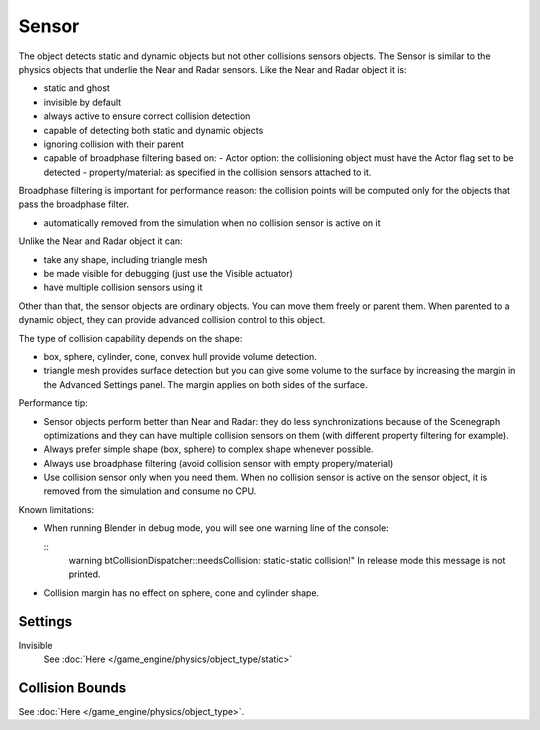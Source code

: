 
..    TODO/Review: {{review|partial=X|text=sections}} .

******
Sensor
******

The object detects static and dynamic objects but not other collisions sensors objects.
The Sensor is similar to the physics objects that underlie the Near and Radar sensors.
Like the Near and Radar object it is:

- static and ghost
- invisible by default
- always active to ensure correct collision detection
- capable of detecting both static and dynamic objects
- ignoring collision with their parent
- capable of broadphase filtering based on:
  - Actor option: the collisioning object must have the Actor flag set to be detected
  - property/material: as specified in the collision sensors attached to it.

Broadphase filtering is important for performance reason:
the collision points will be computed only for the objects that pass the broadphase filter.

- automatically removed from the simulation when no collision sensor is active on it

Unlike the Near and Radar object it can:

- take any shape, including triangle mesh
- be made visible for debugging (just use the Visible actuator)
- have multiple collision sensors using it

Other than that, the sensor objects are ordinary objects.
You can move them freely or parent them. When parented to a dynamic object,
they can provide advanced collision control to this object.

The type of collision capability depends on the shape:

- box, sphere, cylinder, cone, convex hull provide volume detection.
- triangle mesh provides surface detection but you can give some volume to
  the surface by increasing the margin in the Advanced Settings panel.
  The margin applies on both sides of the surface.

Performance tip:

- Sensor objects perform better than Near and Radar:
  they do less synchronizations because of the Scenegraph optimizations and they can
  have multiple collision sensors on them (with different property filtering for example).
- Always prefer simple shape (box, sphere) to complex shape whenever possible.
- Always use broadphase filtering (avoid collision sensor with empty propery/material)
- Use collision sensor only when you need them.
  When no collision sensor is active on the sensor object,
  it is removed from the simulation and consume no CPU.

Known limitations:

- When running Blender in debug mode, you will see one warning line of the console:

  ::
     warning btCollisionDispatcher::needsCollision: static-static collision!"
     In release mode this message is not printed.

- Collision margin has no effect on sphere, cone and cylinder shape.


Settings
========

Invisible
   See :doc:`Here </game_engine/physics/object_type/static>`


Collision Bounds
================

See :doc:`Here </game_engine/physics/object_type>`.

